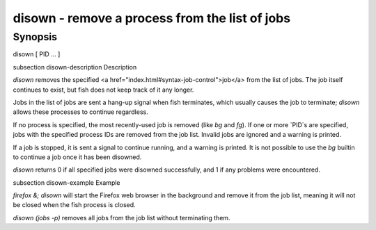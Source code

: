 disown - remove a process from the list of jobs
==========================================

Synopsis
--------

disown [ PID ... ]


\subsection disown-description Description

`disown` removes the specified <a href="index.html#syntax-job-control">job</a> from the list of jobs. The job itself continues to exist, but fish does not keep track of it any longer.

Jobs in the list of jobs are sent a hang-up signal when fish terminates, which usually causes the job to terminate; `disown` allows these processes to continue regardless.

If no process is specified, the most recently-used job is removed (like `bg` and `fg`).  If one or more `PID`s are specified, jobs with the specified process IDs are removed from the job list. Invalid jobs are ignored and a warning is printed.

If a job is stopped, it is sent a signal to continue running, and a warning is printed. It is not possible to use the `bg` builtin to continue a job once it has been disowned.

`disown` returns 0 if all specified jobs were disowned successfully, and 1 if any problems were encountered.

\subsection disown-example Example

`firefox &; disown` will start the Firefox web browser in the background and remove it from the job list, meaning it will not be closed when the fish process is closed.

`disown (jobs -p)` removes all jobs from the job list without terminating them.

